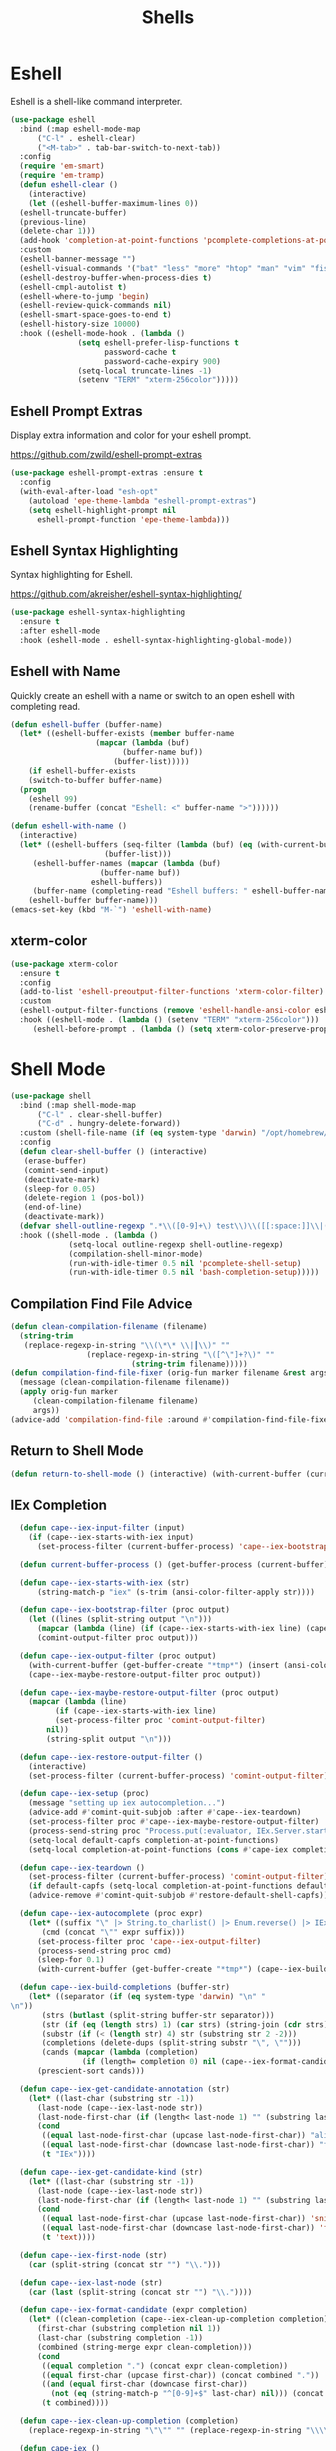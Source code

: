 #+TITLE: Shells
#+PROPERTY: header-args      :tangle "../config-elisp/shells.el"
* Eshell
Eshell is a shell-like command interpreter.
#+begin_src emacs-lisp
  (use-package eshell
    :bind (:map eshell-mode-map
		("C-l" . eshell-clear)
		("<M-tab>" . tab-bar-switch-to-next-tab))
    :config
    (require 'em-smart)
    (require 'em-tramp)
    (defun eshell-clear ()
      (interactive)
      (let ((eshell-buffer-maximum-lines 0))
	(eshell-truncate-buffer)
	(previous-line)
	(delete-char 1)))
    (add-hook 'completion-at-point-functions 'pcomplete-completions-at-point nil t)
    :custom 
    (eshell-banner-message "")
    (eshell-visual-commands '("bat" "less" "more" "htop" "man" "vim" "fish"))
    (eshell-destroy-buffer-when-process-dies t)
    (eshell-cmpl-autolist t)
    (eshell-where-to-jump 'begin)
    (eshell-review-quick-commands nil)
    (eshell-smart-space-goes-to-end t)
    (eshell-history-size 10000)
    :hook ((eshell-mode-hook . (lambda ()
				 (setq eshell-prefer-lisp-functions t
				       password-cache t
				       password-cache-expiry 900)
				 (setq-local truncate-lines -1)
				 (setenv "TERM" "xterm-256color")))))
#+end_src
** Eshell Prompt Extras
Display extra information and color for your eshell prompt. 

https://github.com/zwild/eshell-prompt-extras
#+begin_src emacs-lisp
  (use-package eshell-prompt-extras :ensure t
    :config
    (with-eval-after-load "esh-opt"
      (autoload 'epe-theme-lambda "eshell-prompt-extras")
      (setq eshell-highlight-prompt nil
	    eshell-prompt-function 'epe-theme-lambda)))
#+end_src
** Eshell Syntax Highlighting
Syntax highlighting for Eshell.

https://github.com/akreisher/eshell-syntax-highlighting/
#+begin_src emacs-lisp
  (use-package eshell-syntax-highlighting
    :ensure t
    :after eshell-mode
    :hook (eshell-mode . eshell-syntax-highlighting-global-mode))
#+end_src
** Eshell with Name
Quickly create an eshell with a name or switch to an open eshell with completing read. 
#+begin_src emacs-lisp
  (defun eshell-buffer (buffer-name)
    (let* ((eshell-buffer-exists (member buffer-name
					 (mapcar (lambda (buf)
						   (buffer-name buf))
						 (buffer-list)))))
      (if eshell-buffer-exists
	  (switch-to-buffer buffer-name)
	(progn
	  (eshell 99)
	  (rename-buffer (concat "Eshell: <" buffer-name ">"))))))

  (defun eshell-with-name ()
    (interactive)
    (let* ((eshell-buffers (seq-filter (lambda (buf) (eq (with-current-buffer buf major-mode) 'eshell-mode))
				       (buffer-list)))
	   (eshell-buffer-names (mapcar (lambda (buf)
					  (buffer-name buf))
					eshell-buffers))
	   (buffer-name (completing-read "Eshell buffers: " eshell-buffer-names)))
      (eshell-buffer buffer-name)))
  (emacs-set-key (kbd "M-`") 'eshell-with-name)
#+end_src
** xterm-color
#+begin_src emacs-lisp
  (use-package xterm-color
    :ensure t
    :config
    (add-to-list 'eshell-preoutput-filter-functions 'xterm-color-filter)
    :custom
    (eshell-output-filter-functions (remove 'eshell-handle-ansi-color eshell-output-filter-functions))
    :hook ((eshell-mode . (lambda () (setenv "TERM" "xterm-256color")))
	   (eshell-before-prompt . (lambda () (setq xterm-color-preserve-properties t)))))
#+end_src

* Shell Mode
#+begin_src emacs-lisp
  (use-package shell
    :bind (:map shell-mode-map
		("C-l" . clear-shell-buffer)
		("C-d" . hungry-delete-forward))
    :custom (shell-file-name (if (eq system-type 'darwin) "/opt/homebrew/bin/bash" "/run/current-system/sw/bin/bash"))
    :config
    (defun clear-shell-buffer () (interactive)
	 (erase-buffer)
	 (comint-send-input)
	 (deactivate-mark)
	 (sleep-for 0.05)
	 (delete-region 1 (pos-bol))
	 (end-of-line)
	 (deactivate-mark))
    (defvar shell-outline-regexp ".*\\([0-9]+\) test\\)\\([[:space:]]\\|(\\)")
    :hook ((shell-mode . (lambda ()
			   (setq-local outline-regexp shell-outline-regexp)
			   (compilation-shell-minor-mode)
			   (run-with-idle-timer 0.5 nil 'pcomplete-shell-setup)
			   (run-with-idle-timer 0.5 nil 'bash-completion-setup)))))
#+end_src
** Compilation Find File Advice
#+begin_src emacs-lisp
  (defun clean-compilation-filename (filename)
    (string-trim
	 (replace-regexp-in-string "\\(\*\* \\|┃\\)" ""
			       (replace-regexp-in-string "\([^\"]+?\)" ""
							 (string-trim filename)))))
  (defun compilation-find-file-fixer (orig-fun marker filename &rest args)
    (message (clean-compilation-filename filename))
    (apply orig-fun marker
	   (clean-compilation-filename filename)
	   args))
  (advice-add 'compilation-find-file :around #'compilation-find-file-fixer)
#+end_src
** Return to Shell Mode
#+begin_src emacs-lisp
  (defun return-to-shell-mode () (interactive) (with-current-buffer (current-buffer) (shell-mode)))
#+end_src
** IEx Completion
#+begin_src emacs-lisp
  (defun cape--iex-input-filter (input)
    (if (cape--iex-starts-with-iex input)
      (set-process-filter (current-buffer-process) 'cape--iex-bootstrap-filter)))

  (defun current-buffer-process () (get-buffer-process (current-buffer)))

  (defun cape--iex-starts-with-iex (str)
      (string-match-p "iex" (s-trim (ansi-color-filter-apply str))))

  (defun cape--iex-bootstrap-filter (proc output)
    (let ((lines (split-string output "\n")))
      (mapcar (lambda (line) (if (cape--iex-starts-with-iex line) (cape--iex-setup proc))) lines)
      (comint-output-filter proc output)))

  (defun cape--iex-output-filter (proc output)
    (with-current-buffer (get-buffer-create "*tmp*") (insert (ansi-color-filter-apply output)))
    (cape--iex-maybe-restore-output-filter proc output))

  (defun cape--iex-maybe-restore-output-filter (proc output)
    (mapcar (lambda (line)
	      (if (cape--iex-starts-with-iex line)
		  (set-process-filter proc 'comint-output-filter)
		nil))
	    (string-split output "\n")))

  (defun cape--iex-restore-output-filter ()
    (interactive)
    (set-process-filter (current-buffer-process) 'comint-output-filter))

  (defun cape--iex-setup (proc)
    (message "setting up iex autocompletion...")
    (advice-add #'comint-quit-subjob :after #'cape--iex-teardown)
    (set-process-filter proc #'cape--iex-maybe-restore-output-filter)
    (process-send-string proc "Process.put(:evaluator, IEx.Server.start_evaluator(1, []))\n")
    (setq-local default-capfs completion-at-point-functions)
    (setq-local completion-at-point-functions (cons #'cape-iex completion-at-point-functions)))

  (defun cape--iex-teardown ()
    (set-process-filter (current-buffer-process) 'comint-output-filter)
    (if default-capfs (setq-local completion-at-point-functions default-capfs))
    (advice-remove #'comint-quit-subjob #'restore-default-shell-capfs))

  (defun cape--iex-autocomplete (proc expr)
    (let* ((suffix "\" |> String.to_charlist() |> Enum.reverse() |> IEx.Autocomplete.expand(self()) |> (case do: ({:yes, [], x} -> Enum.map(x, &to_string/1); {:yes, x, _} -> [to_string(x)]; _ -> to_string(nil);))\n")
	   (cmd (concat "\"" expr suffix)))
      (set-process-filter proc 'cape--iex-output-filter)
      (process-send-string proc cmd)
      (sleep-for 0.1)
      (with-current-buffer (get-buffer-create "*tmp*") (cape--iex-build-completions (buffer-string)))))

  (defun cape--iex-build-completions (buffer-str)
    (let* ((separator (if (eq system-type 'darwin) "\n" "\n"))
	   (strs (butlast (split-string buffer-str separator)))
	   (str (if (eq (length strs) 1) (car strs) (string-join (cdr strs))))
	   (substr (if (< (length str) 4) str (substring str 2 -2)))
	   (completions (delete-dups (split-string substr "\", \"")))
	   (cands (mapcar (lambda (completion)
			    (if (length= completion 0) nil (cape--iex-format-candidate expr completion))) completions)))
      (prescient-sort cands)))

  (defun cape--iex-get-candidate-annotation (str)
    (let* ((last-char (substring str -1))
	  (last-node (cape--iex-last-node str))
	  (last-node-first-char (if (length< last-node 1) "" (substring last-node nil 1))))
      (cond
       ((equal last-node-first-char (upcase last-node-first-char)) "alias")
       ((equal last-node-first-char (downcase last-node-first-char)) "function")
       (t "IEx"))))

  (defun cape--iex-get-candidate-kind (str)
    (let* ((last-char (substring str -1))
	  (last-node (cape--iex-last-node str))
	  (last-node-first-char (if (length< last-node 1) "" (substring last-node nil 1))))
      (cond
       ((equal last-node-first-char (upcase last-node-first-char)) 'snippet)
       ((equal last-node-first-char (downcase last-node-first-char)) 'function)
       (t 'text))))

  (defun cape--iex-first-node (str)
    (car (split-string (concat str "") "\\.")))

  (defun cape--iex-last-node (str)
    (car (last (split-string (concat str "") "\\."))))

  (defun cape--iex-format-candidate (expr completion)
    (let* ((clean-completion (cape--iex-clean-up-completion completion))
	  (first-char (substring completion nil 1))
	  (last-char (substring completion -1))
	  (combined (string-merge expr clean-completion)))
      (cond
       ((equal completion ".") (concat expr clean-completion))
       ((equal first-char (upcase first-char)) (concat combined "."))
       ((and (equal first-char (downcase first-char))
	     (not (eq (string-match-p "^[0-9]+$" last-char) nil))) (concat (substring combined nil -2) "("))
       (t combined))))

  (defun cape--iex-clean-up-completion (completion)
    (replace-regexp-in-string "\"\"" "" (replace-regexp-in-string "\\\\" "" (replace-regexp-in-string "\"\"" "" (replace-regexp-in-string "x>" "" completion nil t) nil t) nil t) nil t))

  (defun cape-iex ()
    (when-let ((proc (get-buffer-process (current-buffer)))
	       (start (process-mark proc))
	       (end (point))
	       (expr (buffer-substring-no-properties start end)))
      `(,start ,end
	    ,(completion-table-dynamic
	     (lambda (_)
	       (when-let ((proc (get-buffer-process (current-buffer)))
			  (expr (buffer-substring-no-properties (process-mark proc) (point)))
			  (result (while-no-input (cape--iex-autocomplete proc expr))))
		 (when (get-buffer "*tmp*") (kill-buffer "*tmp*"))
		 (and (consp result) result))))
	    :exclusive 'no
	    :company-kind cape--iex-get-candidate-kind
	    :annotation-function (lambda (s) (concat " " (cape--iex-get-candidate-annotation s))))))

  (defun string-merge (str1 str2)
    (let* ((first-node (cape--iex-first-node str1))
	   (last-node (cape--iex-last-node str1))
	   (last-char (substring str1 -1 nil))
	   (zipped (-zip-pair (split-string str2 "") (split-string last-node "")))
	   (combined (concat str1 (substring str2 (- (length zipped) 2)))))
      (cond
       ((and (equal first-node last-node)
	     (not (equal str1 str2))
	     (string-match-p (regexp-quote str1) str2)) str2)
       ((and (equal first-node last-node)
	     (not (equal str1 str2))) (concat str1 str2))
       ((equal last-char ".") (concat str1 str2))
       ((not (string-match-p (regexp-quote last-node) str2)) (concat str1 str2))
       (t combined))))

  (defun strip-ansi-chars (str)
    (let ((clean-str (ansi-color-apply str)))
      (set-text-properties 0 (length clean-str) nil clean-str)
      clean-str))

  (add-to-list 'comint-input-filter-functions 'cape--iex-input-filter)
#+end_src
** Shell with Name
Quickly create a shell with a name or switch to an open shell with completing read.
#+begin_src emacs-lisp
  (defun shell-buffer (buffer-name)
    (let* ((shell-buffer-exists (member buffer-name
					(mapcar (lambda (buf) (buffer-name buf))
						(buffer-list)))))
      (if shell-buffer-exists
	  (switch-to-buffer buffer-name)
	(progn
	  (shell "tmp")
	  (rename-buffer (concat "Shell: <" buffer-name ">"))))))

  (defun shell-with-name ()
    (interactive)
    (let* ((shell-buffers (seq-filter (lambda (buf) (eq (with-current-buffer buf major-mode) 'shell-mode))
				       (buffer-list)))
	   (shell-buffer-names (mapcar (lambda (buf)
					  (buffer-name buf))
					shell-buffers))
	   (buffer-name (completing-read "Shell buffers: " shell-buffer-names)))
      (shell-buffer buffer-name)))
  (emacs-set-key (kbd "C-\\") 'shell-with-name)
#+end_src
** Sticky Shell
Minor mode to keep track of previous prompt in your shell.

https://github.com/andyjda/sticky-shell
#+begin_src emacs-lisp
  (use-package sticky-shell
    :straight (:type git :host github :repo "andyjda/sticky-shell")
    :hook (shell-mode . sticky-shell-mode)
    :config
    (defun clear-shell-buffer-to-last-prompt () (interactive)
	 (end-of-buffer)
	 (set-mark (point))
	 (comint-previous-prompt 1)
	 (end-of-line)
	 (forward-char)
	 (delete-active-region))
    :bind (:map shell-mode-map
		("C-S-l" . clear-shell-buffer-to-last-prompt)))
#+end_src
** Syntax Overlay Region
#+begin_src emacs-lisp
  (defun syntax-overlay-region ()
    (interactive)
    (unless (region-active-p)
      (user-error "No region active"))
    (let* ((lang-mode 'elixir-mode)
	   (body-start (region-beginning))
	   (body-end (region-end))
	   (string (buffer-substring-no-properties body-start body-end))
	   (buf (current-buffer))
	   (pos 0)
	   (props)
	   (overlay)
	   (propertized-text))
      (if (fboundp lang-mode)
	  (progn
	    (setq propertized-text
		  (with-current-buffer
		      (get-buffer-create
		       (format " *fontification:%s*" lang-mode))
		    (let ((inhibit-modification-hooks nil)
			  (inhibit-message t))
		      (erase-buffer)
		      ;; Additional space ensures property change.
		      (insert string " ")
		      (funcall lang-mode)
		      (font-lock-ensure))
		    (buffer-string)))
	    (while (< pos (length propertized-text))
	      (setq props (text-properties-at pos propertized-text))
	      (setq overlay (make-overlay (+ body-start pos)
					  (+ body-start (1+ pos))
					  buf))
	      (overlay-put overlay 'face (plist-get props 'face))
	      (setq pos (1+ pos))))
	(message "%s not found" lang-mode))))
#+end_src
** Make popped shell fullscreen
Allows the popper buffer that a shell is in to be made fullscreen
#+begin_src emacs-lisp
  (defun popper-shell-fullscreen ()
    (interactive)
    (let* ((name (buffer-name)))
      (delete-window)
      (switch-to-buffer name)))
  (emacs-set-key (kbd "C-x c") 'popper-shell-fullscreen)
#+end_src
* Vterm
#+begin_src emacs-lisp
(add-to-list 'load-path (concat "/etc/links/vterm/" (string-trim (shell-command-to-string "ls /etc/links/vterm/"))))
(require 'vterm)
(setq vterm-module-cmake-args "-DUSE_SYSTEM_LIBVTERM=yes")
(defun vterm-startup ()
  (define-key vterm-mode-map (kbd "C-c C-t") 'vterm-copy-mode)
  (define-key vterm-mode-map (kbd "C-p") 'vterm-copy-mode)
  (define-key vterm-mode-map (kbd "C-c C-\\") 'vterm-send-C-c)
  (define-key vterm-mode-map (kbd "M-p") 'vterm-send-up)
  (define-key vterm-mode-map (kbd "M-n") 'vterm-send-down)
  (define-key vterm-mode-map (kbd "C-z") 'vterm-undo)
  (define-key vterm-copy-mode-map (kbd "M-n") 'vterm-next-prompt)
  (define-key vterm-copy-mode-map (kbd "C-z") 'vterm-undo)
  (define-key vterm-copy-mode-map (kbd "M-p") 'vterm-previous-prompt)
  (define-key vterm-copy-mode-map (kbd "C-l") (lambda () (interactive) (vterm-copy-mode -1) (vterm-clear)))
  (with-eval-after-load 'centered-cursor-mode
        (add-hook 'after-change-major-mode-hook
            (lambda ()
              (centered-cursor-mode 0))
            :append
            :local))
  (setq-local global-hi-lock-mode nil)
  (setq-local global-hl-line-mode nil))
(add-hook 'vterm-mode-hook 'vterm-startup)
#+end_src
** Vterm Toggl
#+begin_src emacs-lisp
(use-package vterm-toggle
  :ensure t
  :config
  (emacs-set-key (kbd "C-s-t") 'vterm-toggle))
#+end_src
